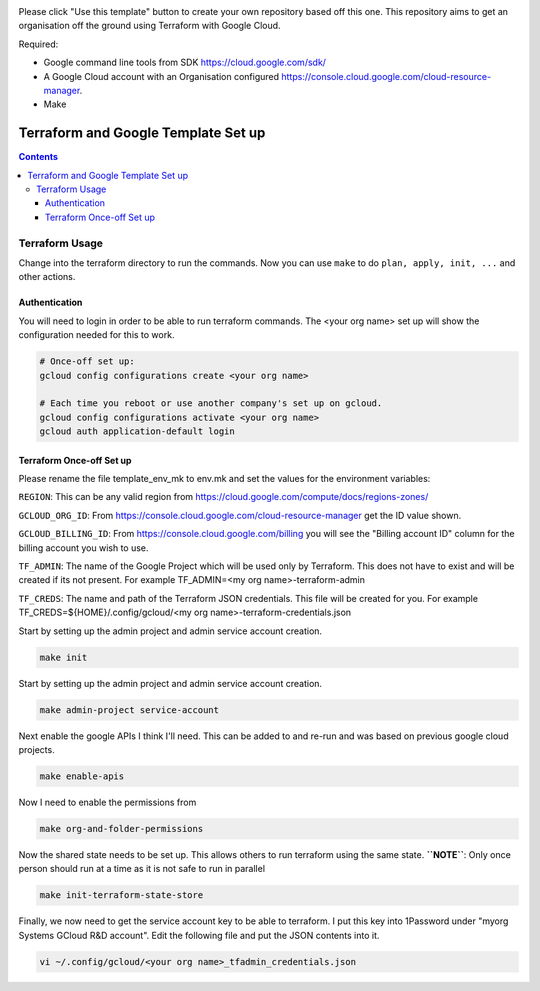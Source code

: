 .. image:: assets/howtotemplate.png
    :align: center
    :alt: Please "Use this template".

Please click "Use this template" button to create your own repository based off this one. This repository aims to get an organisation off the ground using Terraform with Google Cloud.

Required:

- Google command line tools from SDK https://cloud.google.com/sdk/
- A Google Cloud account with an Organisation configured https://console.cloud.google.com/cloud-resource-manager.
- Make


====================================
Terraform and Google Template Set up
====================================


.. contents::


Terraform Usage
---------------

Change into the terraform directory to run the commands. Now you can use ``make`` to do ``plan, apply, init, ...`` and other actions.


Authentication
~~~~~~~~~~~~~~

You will need to login in order to be able to run terraform commands. The <your org name> set up will show the configuration needed for this to work.

.. code-block:: bash

	# Once-off set up:
	gcloud config configurations create <your org name>

	# Each time you reboot or use another company's set up on gcloud.
	gcloud config configurations activate <your org name>
	gcloud auth application-default login


Terraform Once-off Set up
~~~~~~~~~~~~~~~~~~~~~~~~~

Please rename the file template_env_mk to env.mk and set the values for the environment variables:

``REGION``: This can be any valid region from https://cloud.google.com/compute/docs/regions-zones/

``GCLOUD_ORG_ID``: From https://console.cloud.google.com/cloud-resource-manager get the ID value shown.

``GCLOUD_BILLING_ID``: From https://console.cloud.google.com/billing you will see the "Billing account ID" column for the billing account you wish to use.

``TF_ADMIN``: The name of the Google Project which will be used only by Terraform. This does not have to exist and will be created if its not present. For example TF_ADMIN=<my org name>-terraform-admin

``TF_CREDS``: The name and path of the Terraform JSON credentials. This file will be created for you. For example TF_CREDS=${HOME}/.config/gcloud/<my org name>-terraform-credentials.json

Start by setting up the admin project and admin service account creation.

.. code-block:: bash

	make init

Start by setting up the admin project and admin service account creation.

.. code-block:: bash

	make admin-project service-account

Next enable the google APIs I think I'll need. This can be added to and re-run and was based on previous google cloud projects.

.. code-block:: bash

	make enable-apis

Now I need to enable the permissions from

.. code-block:: bash

	make org-and-folder-permissions

Now the shared state needs to be set up. This allows others to run terraform using the same state. **``NOTE``**: Only once person should run at a time as it is not safe to run in parallel

.. code-block:: bash

	make init-terraform-state-store

Finally, we now need to get the service account key to be able to terraform. I put this key into 1Password under "myorg Systems GCloud R&D account". Edit the following file and put the JSON contents into it.

.. code-block:: bash

	vi ~/.config/gcloud/<your org name>_tfadmin_credentials.json
